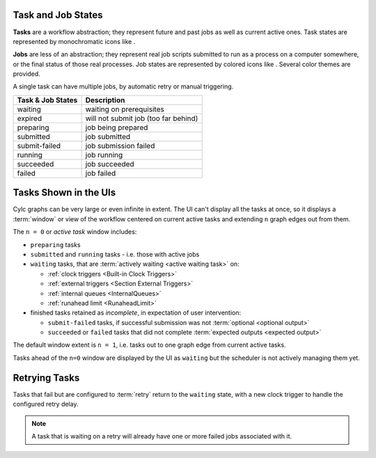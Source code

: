 .. |task-waiting| image:: ../../img/task-job-icons/task-waiting.png
   :scale: 100%
   :align: middle

.. |task-expired| image:: ../../img/task-job-icons/task-expired.png
   :scale: 100%
   :align: middle

.. |task-preparing| image:: ../../img/task-job-icons/task-preparing.png
   :scale: 100%
   :align: middle

.. |task-submitted| image:: ../../img/task-job-icons/task-submitted.png
   :scale: 100%
   :align: middle

.. |task-submit-failed| image:: ../../img/task-job-icons/task-submit-failed.png
   :scale: 100%
   :align: middle

.. |task-running| image:: ../../img/task-job-icons/task-running.png
   :scale: 100%
   :align: middle

.. |task-succeeded| image:: ../../img/task-job-icons/task-succeeded.png
   :scale: 100%
   :align: middle

.. |task-failed| image:: ../../img/task-job-icons/task-failed.png
   :scale: 100%
   :align: middle


.. |job-blank| image:: ../../img/task-job-icons/job-blank.png
   :scale: 100%
   :align: middle

.. |job-submitted| image:: ../../img/task-job-icons/job-submitted.png
   :scale: 100%
   :align: middle

.. |job-submit-failed| image:: ../../img/task-job-icons/job-submit-failed.png
   :scale: 100%
   :align: middle

.. |job-running| image:: ../../img/task-job-icons/job-running.png
   :scale: 100%
   :align: middle

.. |job-succeeded| image:: ../../img/task-job-icons/job-succeeded.png
   :scale: 100%
   :align: middle

.. |job-failed| image:: ../../img/task-job-icons/job-failed.png
   :scale: 100%
   :align: middle


.. _task-job-states:

Task and Job States
===================

**Tasks** are a workflow abstraction; they represent future and past jobs as
well as current active ones. Task states are represented by monochromatic icons
like |task-running|.

**Jobs** are less of an abstraction; they represent real job scripts submitted
to run as a process on a computer somewhere, or the final status of those
real processes. Job states are represented by colored icons like |job-running|.
Several color themes are provided.

A single task can have multiple jobs, by automatic retry or manual triggering.


.. table::

    =======================================================     ===========
    Task & Job States                                           Description
    =======================================================     ===========
    |task-waiting|       |job-blank|          waiting           waiting on prerequisites
    |task-expired|       |job-blank|          expired           will not submit job (too far behind)
    |task-preparing|     |job-blank|          preparing         job being prepared
    |task-submitted|     |job-submitted|      submitted         job submitted
    |task-submit-failed| |job-submit-failed|  submit-failed     job submission failed
    |task-running|       |job-running|        running           job running
    |task-succeeded|     |job-succeeded|      succeeded         job succeeded
    |task-failed|        |job-failed|         failed            job failed
    =======================================================     ===========


.. _n-window:

Tasks Shown in the UIs
======================

Cylc graphs can be very large or even infinite in extent. The UI can't display
all the tasks at once, so it displays a :term:`window` or view of the workflow
centered on current active tasks and extending ``n`` graph edges out from them.

The ``n = 0`` or *active task* window includes:

- ``preparing`` tasks
- ``submitted`` and ``running`` tasks - i.e. those with active jobs
- ``waiting`` tasks, that are :term:`actively waiting <active waiting task>` on:
  
  - :ref:`clock triggers <Built-in Clock Triggers>`
  - :ref:`external triggers <Section External Triggers>`
  - :ref:`internal queues <InternalQueues>`
  - :ref:`runahead limit <RunaheadLimit>`
 
- finished tasks retained as *incomplete*, in expectation of user intervention:

  - ``submit-failed`` tasks, if successful submission was not :term:`optional <optional output>`
  - ``succeeded`` or ``failed`` tasks that did not complete :term:`expected
    outputs <expected output>`

The default window extent is ``n = 1``, i.e. tasks out to one graph edge from
current active tasks.

Tasks ahead of the ``n=0`` window are displayed by the UI as ``waiting`` but
the scheduler is not actively managing them yet.


.. image:: ../../img/n-window.png
   :align: center


Retrying Tasks
==============

Tasks that fail but are configured to :term:`retry` return to the ``waiting``
state, with a new clock trigger to handle the configured retry delay.

.. note::

   A task that is waiting on a retry will already have one or more failed jobs
   associated with it.

